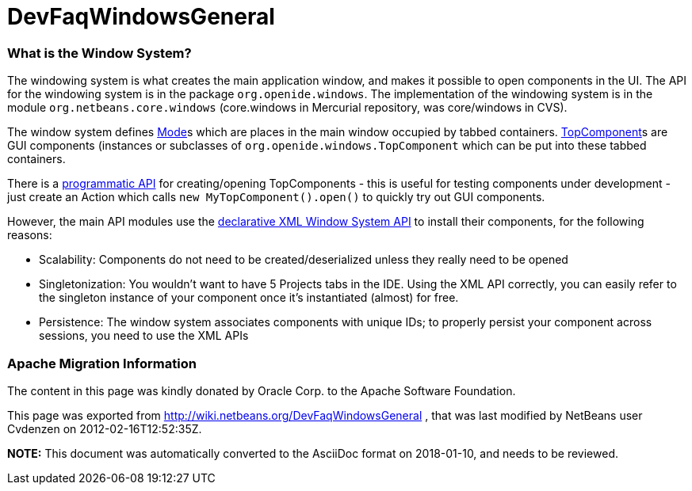 // 
//     Licensed to the Apache Software Foundation (ASF) under one
//     or more contributor license agreements.  See the NOTICE file
//     distributed with this work for additional information
//     regarding copyright ownership.  The ASF licenses this file
//     to you under the Apache License, Version 2.0 (the
//     "License"); you may not use this file except in compliance
//     with the License.  You may obtain a copy of the License at
// 
//       http://www.apache.org/licenses/LICENSE-2.0
// 
//     Unless required by applicable law or agreed to in writing,
//     software distributed under the License is distributed on an
//     "AS IS" BASIS, WITHOUT WARRANTIES OR CONDITIONS OF ANY
//     KIND, either express or implied.  See the License for the
//     specific language governing permissions and limitations
//     under the License.
//

= DevFaqWindowsGeneral
:jbake-type: wiki
:jbake-tags: wiki, devfaq, needsreview
:jbake-status: published

=== What is the Window System?

The windowing system is what creates the main application window, and makes it
possible to open components in the UI.  The API for the windowing system is in the package
`org.openide.windows`.  The implementation of the windowing system is in the module
`org.netbeans.core.windows` (core.windows in Mercurial repository, was core/windows in CVS).

The window system defines link:DevFaqWindowsMode.html[Mode]s which are places in the main window
occupied by tabbed containers.  link:DevFaqWindowsTopComponents.html[TopComponent]s are GUI
components (instances or subclasses of `org.openide.windows.TopComponent` which
can be put into these tabbed containers.

There is a link:DevFaqModulesDeclarativeVsProgrammatic.html[programmatic API] for creating/opening
TopComponents - this is useful for testing components under development - just create an Action which
calls `new MyTopComponent().open()` to quickly try out GUI components.

However, the main API modules use the link:DevFaqWindowsWstcrefAndFriends.html[declarative XML Window System API] to install their components, for the following reasons:

* Scalability: Components do not need to be created/deserialized unless they really need to be opened
* Singletonization:  You wouldn't want to have 5 Projects tabs in the IDE.  Using the XML API correctly, you can easily refer to the singleton instance of your component once it's instantiated (almost) for free.
* Persistence: The window system associates components with unique IDs;  to properly persist your component across sessions, you need to use the XML APIs

=== Apache Migration Information

The content in this page was kindly donated by Oracle Corp. to the
Apache Software Foundation.

This page was exported from link:http://wiki.netbeans.org/DevFaqWindowsGeneral[http://wiki.netbeans.org/DevFaqWindowsGeneral] , 
that was last modified by NetBeans user Cvdenzen 
on 2012-02-16T12:52:35Z.


*NOTE:* This document was automatically converted to the AsciiDoc format on 2018-01-10, and needs to be reviewed.
